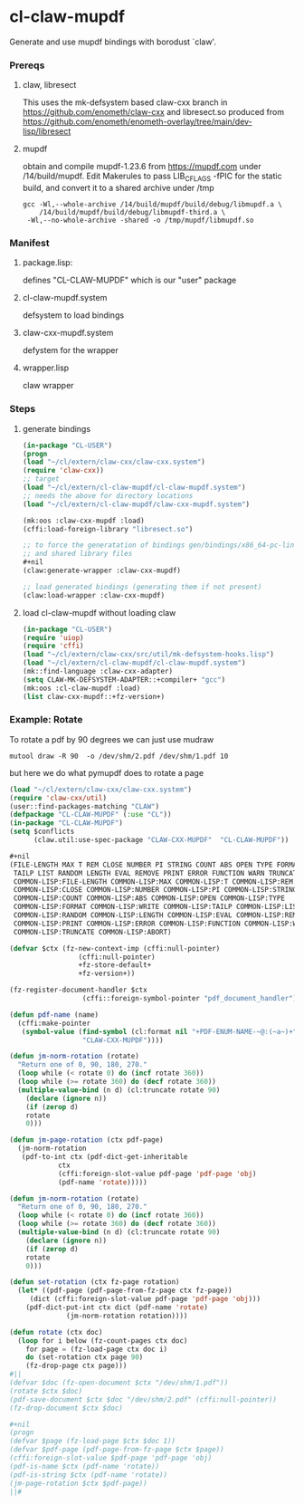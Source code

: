 #+PROPERTY: header-args :results silent raw drawer
* cl-claw-mupdf
Generate and use mupdf bindings with borodust `claw'.

*** Prereqs
**** claw, libresect
This uses the mk-defsystem based claw-cxx branch in
https://github.com/enometh/claw-cxx and libresect.so produced from
https://github.com/enometh/enometh-overlay/tree/main/dev-lisp/libresect

**** mupdf
obtain and compile mupdf-1.23.6 from https://mupdf.com under
/14/build/mupdf. Edit Makerules to pass LIB_CFLAGS -fPIC for the
static build, and convert it to a shared archive under /tmp
#+begin_src shell
gcc -Wl,--whole-archive /14/build/mupdf/build/debug/libmupdf.a \
    /14/build/mupdf/build/debug/libmupdf-third.a \
 -Wl,--no-whole-archive -shared -o /tmp/mupdf/libmupdf.so
#+end_src

*** Manifest
**** package.lisp:
defines  "CL-CLAW-MUPDF" which is our "user" package
**** cl-claw-mupdf.system
defsystem to load bindings
**** claw-cxx-mupdf.system
defystem for the wrapper
**** wrapper.lisp
claw wrapper

*** Steps
**** generate bindings
#+begin_src lisp
(in-package "CL-USER")
(progn
(load "~/cl/extern/claw-cxx/claw-cxx.system")
(require 'claw-cxx))
;; target
(load "~/cl/extern/cl-claw-mupdf/cl-claw-mupdf.system")
;; needs the above for directory locations
(load "~/cl/extern/cl-claw-mupdf/claw-cxx-mupdf.system")

(mk:oos :claw-cxx-mupdf :load)
(cffi:load-foreign-library "libresect.so")

;; to force the generatation of bindings gen/bindings/x86_64-pc-linux-gnu.lisp
;; and shared library files
,#+nil
(claw:generate-wrapper :claw-cxx-mupdf)

;; load generated bindings (generating them if not present)
(claw:load-wrapper :claw-cxx-mupdf)
#+end_src


**** load cl-claw-mupdf without loading claw
#+begin_src lisp
(in-package "CL-USER")
(require 'uiop)
(require 'cffi)
(load "~/cl/extern/claw-cxx/src/util/mk-defsystem-hooks.lisp")
(load "~/cl/extern/cl-claw-mupdf/cl-claw-mupdf.system")
(mk::find-language :claw-cxx-adapter)
(setq CLAW-MK-DEFSYSTEM-ADAPTER::+compiler+ "gcc")
(mk:oos :cl-claw-mupdf :load)
(list claw-cxx-mupdf::+fz-version+)
#+end_src

*** Example: Rotate
To rotate a pdf by 90 degrees we can just use mudraw
#+begin_src shell
mutool draw -R 90  -o /dev/shm/2.pdf /dev/shm/1.pdf 10
#+end_src
but here we do what pymupdf does to rotate a page

#+begin_src lisp
(load "~/cl/extern/claw-cxx/claw-cxx.system")
(require 'claw-cxx/util)
(user::find-packages-matching "CLAW")
(defpackage "CL-CLAW-MUPDF" (:use "CL"))
(in-package "CL-CLAW-MUPDF")
(setq $conflicts
      (claw.util:use-spec-package "CLAW-CXX-MUPDF"  "CL-CLAW-MUPDF"))

,#+nil
(FILE-LENGTH MAX T REM CLOSE NUMBER PI STRING COUNT ABS OPEN TYPE FORMAT WRITE
 TAILP LIST RANDOM LENGTH EVAL REMOVE PRINT ERROR FUNCTION WARN TRUNCATE ABORT
 COMMON-LISP:FILE-LENGTH COMMON-LISP:MAX COMMON-LISP:T COMMON-LISP:REM
 COMMON-LISP:CLOSE COMMON-LISP:NUMBER COMMON-LISP:PI COMMON-LISP:STRING
 COMMON-LISP:COUNT COMMON-LISP:ABS COMMON-LISP:OPEN COMMON-LISP:TYPE
 COMMON-LISP:FORMAT COMMON-LISP:WRITE COMMON-LISP:TAILP COMMON-LISP:LIST
 COMMON-LISP:RANDOM COMMON-LISP:LENGTH COMMON-LISP:EVAL COMMON-LISP:REMOVE
 COMMON-LISP:PRINT COMMON-LISP:ERROR COMMON-LISP:FUNCTION COMMON-LISP:WARN
 COMMON-LISP:TRUNCATE COMMON-LISP:ABORT)

(defvar $ctx (fz-new-context-imp (cffi:null-pointer)
				 (cffi:null-pointer)
				 +fz-store-default+
				 +fz-version+))

(fz-register-document-handler $ctx
			      (cffi::foreign-symbol-pointer "pdf_document_handler"))

(defun pdf-name (name)
  (cffi:make-pointer
   (symbol-value (find-symbol (cl:format nil "+PDF-ENUM-NAME-~@:(~a~)+" name)
			      "CLAW-CXX-MUPDF"))))

(defun jm-norm-rotation (rotate)
  "Return one of 0, 90, 180, 270."
  (loop while (< rotate 0) do (incf rotate 360))
  (loop while (>= rotate 360) do (decf rotate 360))
  (multiple-value-bind (n d) (cl:truncate rotate 90)
    (declare (ignore n))
    (if (zerop d)
	rotate
	0)))

(defun jm-page-rotation (ctx pdf-page)
  (jm-norm-rotation
   (pdf-to-int ctx (pdf-dict-get-inheritable
		    ctx
		    (cffi:foreign-slot-value pdf-page 'pdf-page 'obj)
		    (pdf-name 'rotate)))))

(defun jm-norm-rotation (rotate)
  "Return one of 0, 90, 180, 270."
  (loop while (< rotate 0) do (incf rotate 360))
  (loop while (>= rotate 360) do (decf rotate 360))
  (multiple-value-bind (n d) (cl:truncate rotate 90)
    (declare (ignore n))
    (if (zerop d)
	rotate
	0)))

(defun set-rotation (ctx fz-page rotation)
  (let* ((pdf-page (pdf-page-from-fz-page ctx fz-page))
	 (dict (cffi:foreign-slot-value pdf-page 'pdf-page 'obj)))
    (pdf-dict-put-int ctx dict (pdf-name 'rotate)
		      (jm-norm-rotation rotation))))

(defun rotate (ctx doc)
  (loop for i below (fz-count-pages ctx doc)
	for page = (fz-load-page ctx doc i)
	do (set-rotation ctx page 90)
	(fz-drop-page ctx page)))
#||
(defvar $doc (fz-open-document $ctx "/dev/shm/1.pdf"))
(rotate $ctx $doc)
(pdf-save-document $ctx $doc "/dev/shm/2.pdf" (cffi:null-pointer))
(fz-drop-document $ctx $doc)

#+nil
(progn
(defvar $page (fz-load-page $ctx $doc 1))
(defvar $pdf-page (pdf-page-from-fz-page $ctx $page))
(cffi:foreign-slot-value $pdf-page 'pdf-page 'obj)
(pdf-is-name $ctx (pdf-name 'rotate))
(pdf-is-string $ctx (pdf-name 'rotate))
(jm-page-rotation $ctx $pdf-page))
||#
#+end_src


